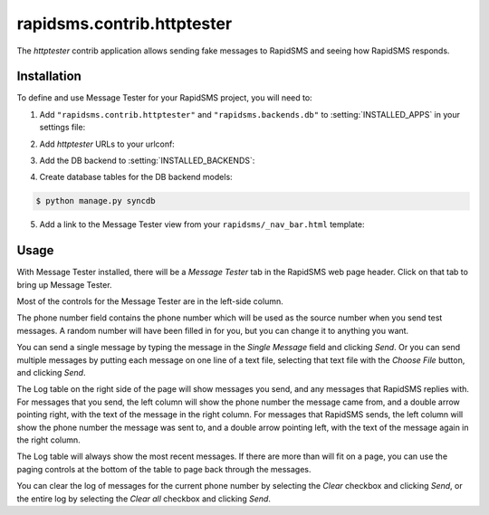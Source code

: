 ===========================
rapidsms.contrib.httptester
===========================

.. module:: rapidsms.contrib.httptester

The `httptester` contrib application allows sending fake messages to RapidSMS
and seeing how RapidSMS responds.

.. _httptester-installation:

Installation
============

To define and use Message Tester for your RapidSMS project, you will need to:

1. Add ``"rapidsms.contrib.httptester"`` and
   ``"rapidsms.backends.db"`` to :setting:`INSTALLED_APPS` in your
   settings file:

.. code-block:: python
    :emphasize-lines: 3-4

    INSTALLED_APPS = [
        ...
        "rapidsms.backends.db",
        "rapidsms.contrib.httptester",
        ...
    ]

2. Add `httptester` URLs to your urlconf:

.. code-block:: python
    :emphasize-lines: 3

    urlpatterns = patterns("",
        ...
        (r"^httptester/", include("rapidsms.contrib.httptester.urls")),
        ...
    )

3. Add the DB backend to :setting:`INSTALLED_BACKENDS`:

.. code-block:: python
    :emphasize-lines: 4

        INSTALLED_BACKENDS = {
        ...
        "message_tester": {
            "ENGINE": "rapidsms.backends.db.DatabaseBackend",
        },
        ...
    }

4. Create database tables for the DB backend models:

.. code-block:: bash

    $ python manage.py syncdb

5. Add a link to the Message Tester view from your ``rapidsms/_nav_bar.html``
   template:

.. code-block:: html
    :emphasize-lines: 2

    {% load url from future %}
    <li><a href="{% "httptester-index" %}">Message Tester</a></li>

.. _httptester-usage:

Usage
=====

With Message Tester installed, there will be a `Message Tester` tab
in the RapidSMS web page header. Click on that tab to bring up
Message Tester.

Most of the controls for the Message Tester are in the left-side
column.

The phone number field contains the phone number which will be used
as the source number when you send test messages. A random number will
have been filled in for you, but you can change it to anything you want.

You can send a single message by typing the message in the `Single
Message` field and clicking `Send`.  Or you can send multiple messages
by putting each message on one line of a text file, selecting that
text file with the `Choose File` button, and clicking `Send`.

The Log table on the right side of the page will show messages you send, and any
messages that RapidSMS replies with.  For messages that you send,
the left column will show the phone number the message came from, and
a double arrow pointing right, with the text of the message in the right
column. For messages that RapidSMS sends, the left column will show the
phone number the message was sent to, and a double arrow pointing left,
with the text of the message again in the right column.

The Log table will always show the most recent messages. If there are
more than will fit on a page, you can use the paging controls at the
bottom of the table to page back through the messages.

You can clear the log of messages for the current phone number by selecting
the `Clear` checkbox and clicking `Send`, or the entire log by selecting
the `Clear all` checkbox and clicking `Send`.
